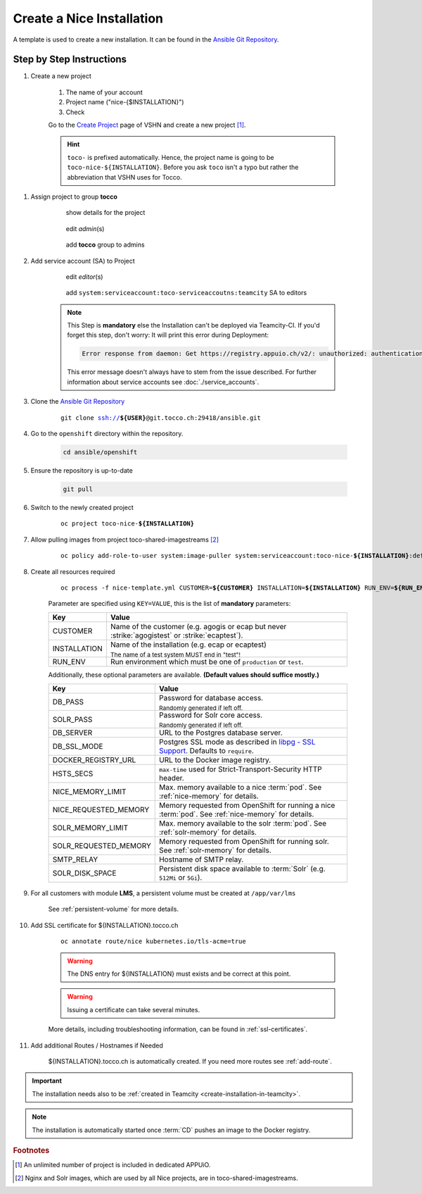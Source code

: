 .. _new-installation-openshift:

Create a Nice Installation
==========================

A template is used to create a new installation. It can be found in the `Ansible Git Repository`_.

.. _Ansible Git Repository: https://git.tocco.ch/gitweb?p=ansible.git;a=blob;f=openshift/nice-template.yml

Step by Step Instructions
-------------------------

#. Create a new project

    .. figure:: create_nice_installation/create_project.png
        :scale: 60%

    #. The name of your account

    #. Project name ("nice-{$INSTALLATION}")

    #. Check

    Go to the `Create Project`_ page of VSHN and create a new project [#f1]_.

    .. hint::

        ``toco-`` is prefixed automatically. Hence, the project name is going to be ``toco-nice-${INSTALLATION}``.
        Before you ask ``toco`` isn't a typo but rather the abbreviation that VSHN uses for Tocco.

.. _Create Project: https://control.vshn.net/openshift/projects/appuio%20public/_create

#. Assign project to group **tocco**

    .. figure:: create_nice_installation/tocco_group_1.png
        :scale: 60%

        show details for the project

    .. figure:: create_nice_installation/tocco_group_2.png
        :scale: 60%

        edit *admin*\(s)

    .. figure:: create_nice_installation/tocco_group_3.png
        :scale: 60%

        add **tocco** group to admins

#. Add service account (SA) to Project

    .. _add-sa-reference-label:

    .. figure:: create_nice_installation/vshn_control_sa_1.png
        :scale: 60%

        edit *editor*\(s)

    .. figure:: create_nice_installation/vshn_control_sa_2.png
        :scale: 60%

        add ``system:serviceaccount:toco-serviceaccoutns:teamcity`` SA to editors

    .. note::

        This Step is **mandatory** else the Installation can't be deployed via Teamcity-CI.
        If you'd forget this step, don't worry: It will print this error during Deployment:

        .. code::

           Error response from daemon: Get https://registry.appuio.ch/v2/: unauthorized: authentication required

        This error message doesn't always have to stem from the issue described.
        For further information about service accounts see :doc:`./service_accounts`.

#. Clone the `Ansible Git Repository`_

    .. parsed-literal::

        git clone ssh://**${USER}**\ @git.tocco.ch:29418/ansible.git

#. Go to the ``openshift`` directory within the repository.

    .. code::

        cd ansible/openshift

#. Ensure the repository is up-to-date

    .. code::

        git pull

#. Switch to the newly created project

    .. parsed-literal::

        oc project toco-nice-**${INSTALLATION}**

#. Allow pulling images from project toco-shared-imagestreams [#f2]_

    .. parsed-literal::

        oc policy add-role-to-user system:image-puller system:serviceaccount:toco-nice-**${INSTALLATION}**:default --namespace=toco-shared-imagestreams

#. Create all resources required

    .. parsed-literal::

        oc process -f nice-template.yml CUSTOMER=\ **${CUSTOMER}** INSTALLATION=\ **${INSTALLATION}** RUN_ENV=\ **${RUN_ENV}** DB_PASS=\ **${DB_PASS}** SOLR_PASS=**${SOLR_PASS}** | oc create -f -

    Parameter are specified using ``KEY=VALUE``, this is the list of **mandatory** parameters:

    =================== ===============================================================================================
     Key                 Value
    =================== ===============================================================================================
     CUSTOMER            Name of the customer (e.g. agogis or ecap but never :strike:`agogistest` or
                         :strike:`ecaptest`).

     INSTALLATION        Name of the installation (e.g. ecap or ecaptest)

                         :subscript:`The name of a test system MUST end in "test"!`

     RUN_ENV             Run environment which must be one of ``production`` or ``test``.
    =================== ===============================================================================================

    Additionally, these optional parameters are available. **(Default values should suffice mostly.)**

    ====================== ==========================================================================================
     Key                    Value
    ====================== ==========================================================================================
     DB_PASS                Password for database access.

                            :subscript:`Randomly generated if left off.`

     SOLR_PASS              Password for Solr core access.

                            :subscript:`Randomly generated if left off.`

     DB_SERVER              URL to the Postgres database server.

     DB_SSL_MODE            Postgres SSL mode as described in `libpg - SSL Support`_. Defaults to ``require``.

     DOCKER_REGISTRY_URL    URL to the Docker image registry.

     HSTS_SECS              ``max-time`` used for Strict-Transport-Security HTTP header.

     NICE_MEMORY_LIMIT      Max. memory available to a nice :term:`pod`. See :ref:`nice-memory` for details.

     NICE_REQUESTED_MEMORY  Memory requested from OpenShift for running a nice :term:`pod`. See :ref:`nice-memory` for
                            details.

     SOLR_MEMORY_LIMIT      Max. memory available to the solr :term:`pod`. See :ref:`solr-memory` for details.

     SOLR_REQUESTED_MEMORY  Memory requested from OpenShift for running solr. See :ref:`solr-memory` for details.

     SMTP_RELAY             Hostname of SMTP relay.

     SOLR_DISK_SPACE        Persistent disk space available to :term:`Solr` (e.g. ``512Mi`` or ``5Gi``).
    ====================== ==========================================================================================

    ..  _libpg - SSL Support:  https://www.postgresql.org/docs/current/static/libpq-ssl.html#LIBPQ-SSL-PROTECTION

#. For all customers with module **LMS**, a persistent volume must be created at ``/app/var/lms``

    See :ref:`persistent-volume` for more details.

#. Add SSL certificate for ${INSTALLATION}.tocco.ch

    .. parsed-literal::

        oc annotate route/nice kubernetes.io/tls-acme=true

    .. warning::

        The DNS entry for ${INSTALLATION} must exists and be correct at this point.

    .. warning::

        Issuing a certificate can take several minutes.

    More details, including troubleshooting information, can be found in :ref:`ssl-certificates`.

#. Add additional Routes / Hostnames if Needed

    ${INSTALLATION}.tocco.ch is automatically created. If you need more routes see :ref:`add-route`.

.. important::

    The installation needs also to be :ref:`created in Teamcity <create-installation-in-teamcity>`.

.. note::

    The installation is automatically started once :term:`CD` pushes an image to the Docker registry.


.. rubric:: Footnotes

.. [#f1] An unlimited number of project is included in dedicated APPUiO.

.. [#f2] Nginx and Solr images, which are used by all Nice projects, are in toco-shared-imagestreams.

